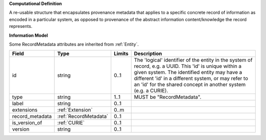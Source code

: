 **Computational Definition**

A re-usable structure that encapsulates provenance metadata that applies to a specific concrete record of information as encoded in a particular system, as opposed to  provenance of the abstract information content/knowledge the record represents.

**Information Model**

Some RecordMetadata attributes are inherited from :ref:`Entity`.

.. list-table::
   :class: clean-wrap
   :header-rows: 1
   :align: left
   :widths: auto
   
   *  - Field
      - Type
      - Limits
      - Description
   *  - id
      - string
      - 0..1
      - The 'logical' identifier of the entity in the system of record, e.g. a UUID. This 'id' is  unique within a given system. The identified entity may have a different 'id' in a different  system, or may refer to an 'id' for the shared concept in another system (e.g. a CURIE).
   *  - type
      - string
      - 1..1
      - MUST be "RecordMetadata".
   *  - label
      - string
      - 0..1
      - 
   *  - extensions
      - :ref:`Extension`
      - 0..m
      - 
   *  - record_metadata
      - :ref:`RecordMetadata`
      - 0..1
      - 
   *  - is_version_of
      - :ref:`CURIE`
      - 0..1
      - 
   *  - version
      - string
      - 0..1
      - 
